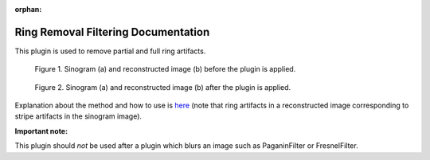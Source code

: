 :orphan:

Ring Removal Filtering Documentation
#################################################################

This plugin is used to remove partial and full ring artifacts.

.. figure:: ../../../files_and_images/plugin_guides/plugins/ring_removal/ring_removal_filtering/fig1.jpg
   :figwidth: 90 %
   :align: center
   :figclass: align-center

   Figure 1. Sinogram (a) and reconstructed image (b) before the plugin is applied.

.. figure:: ../../../files_and_images/plugin_guides/plugins/ring_removal/ring_removal_filtering/fig2.jpg
   :figwidth: 90 %
   :align: center
   :figclass: align-center

   Figure 2. Sinogram (a) and reconstructed image (b) after the plugin is applied.

Explanation about the method and how to use is `here <https://sarepy.readthedocs.io/toc/section3_1/section3_1_1.html#filtering-based-approach>`_
(note that ring artifacts in a reconstructed image corresponding to stripe artifacts in the sinogram image).

**Important note:**

This plugin should *not* be used after a plugin which blurs an image such as PaganinFilter or FresnelFilter.